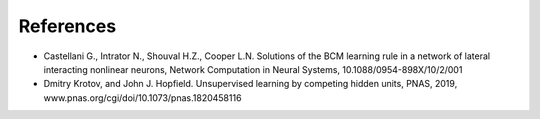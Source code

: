 References
----------

- Castellani G., Intrator N., Shouval H.Z., Cooper L.N. Solutions of the BCM learning rule in a network of lateral interacting nonlinear neurons, Network Computation in Neural Systems, 10.1088/0954-898X/10/2/001
- Dmitry Krotov, and John J. Hopfield. Unsupervised learning by competing hidden units, PNAS, 2019, www.pnas.org/cgi/doi/10.1073/pnas.1820458116